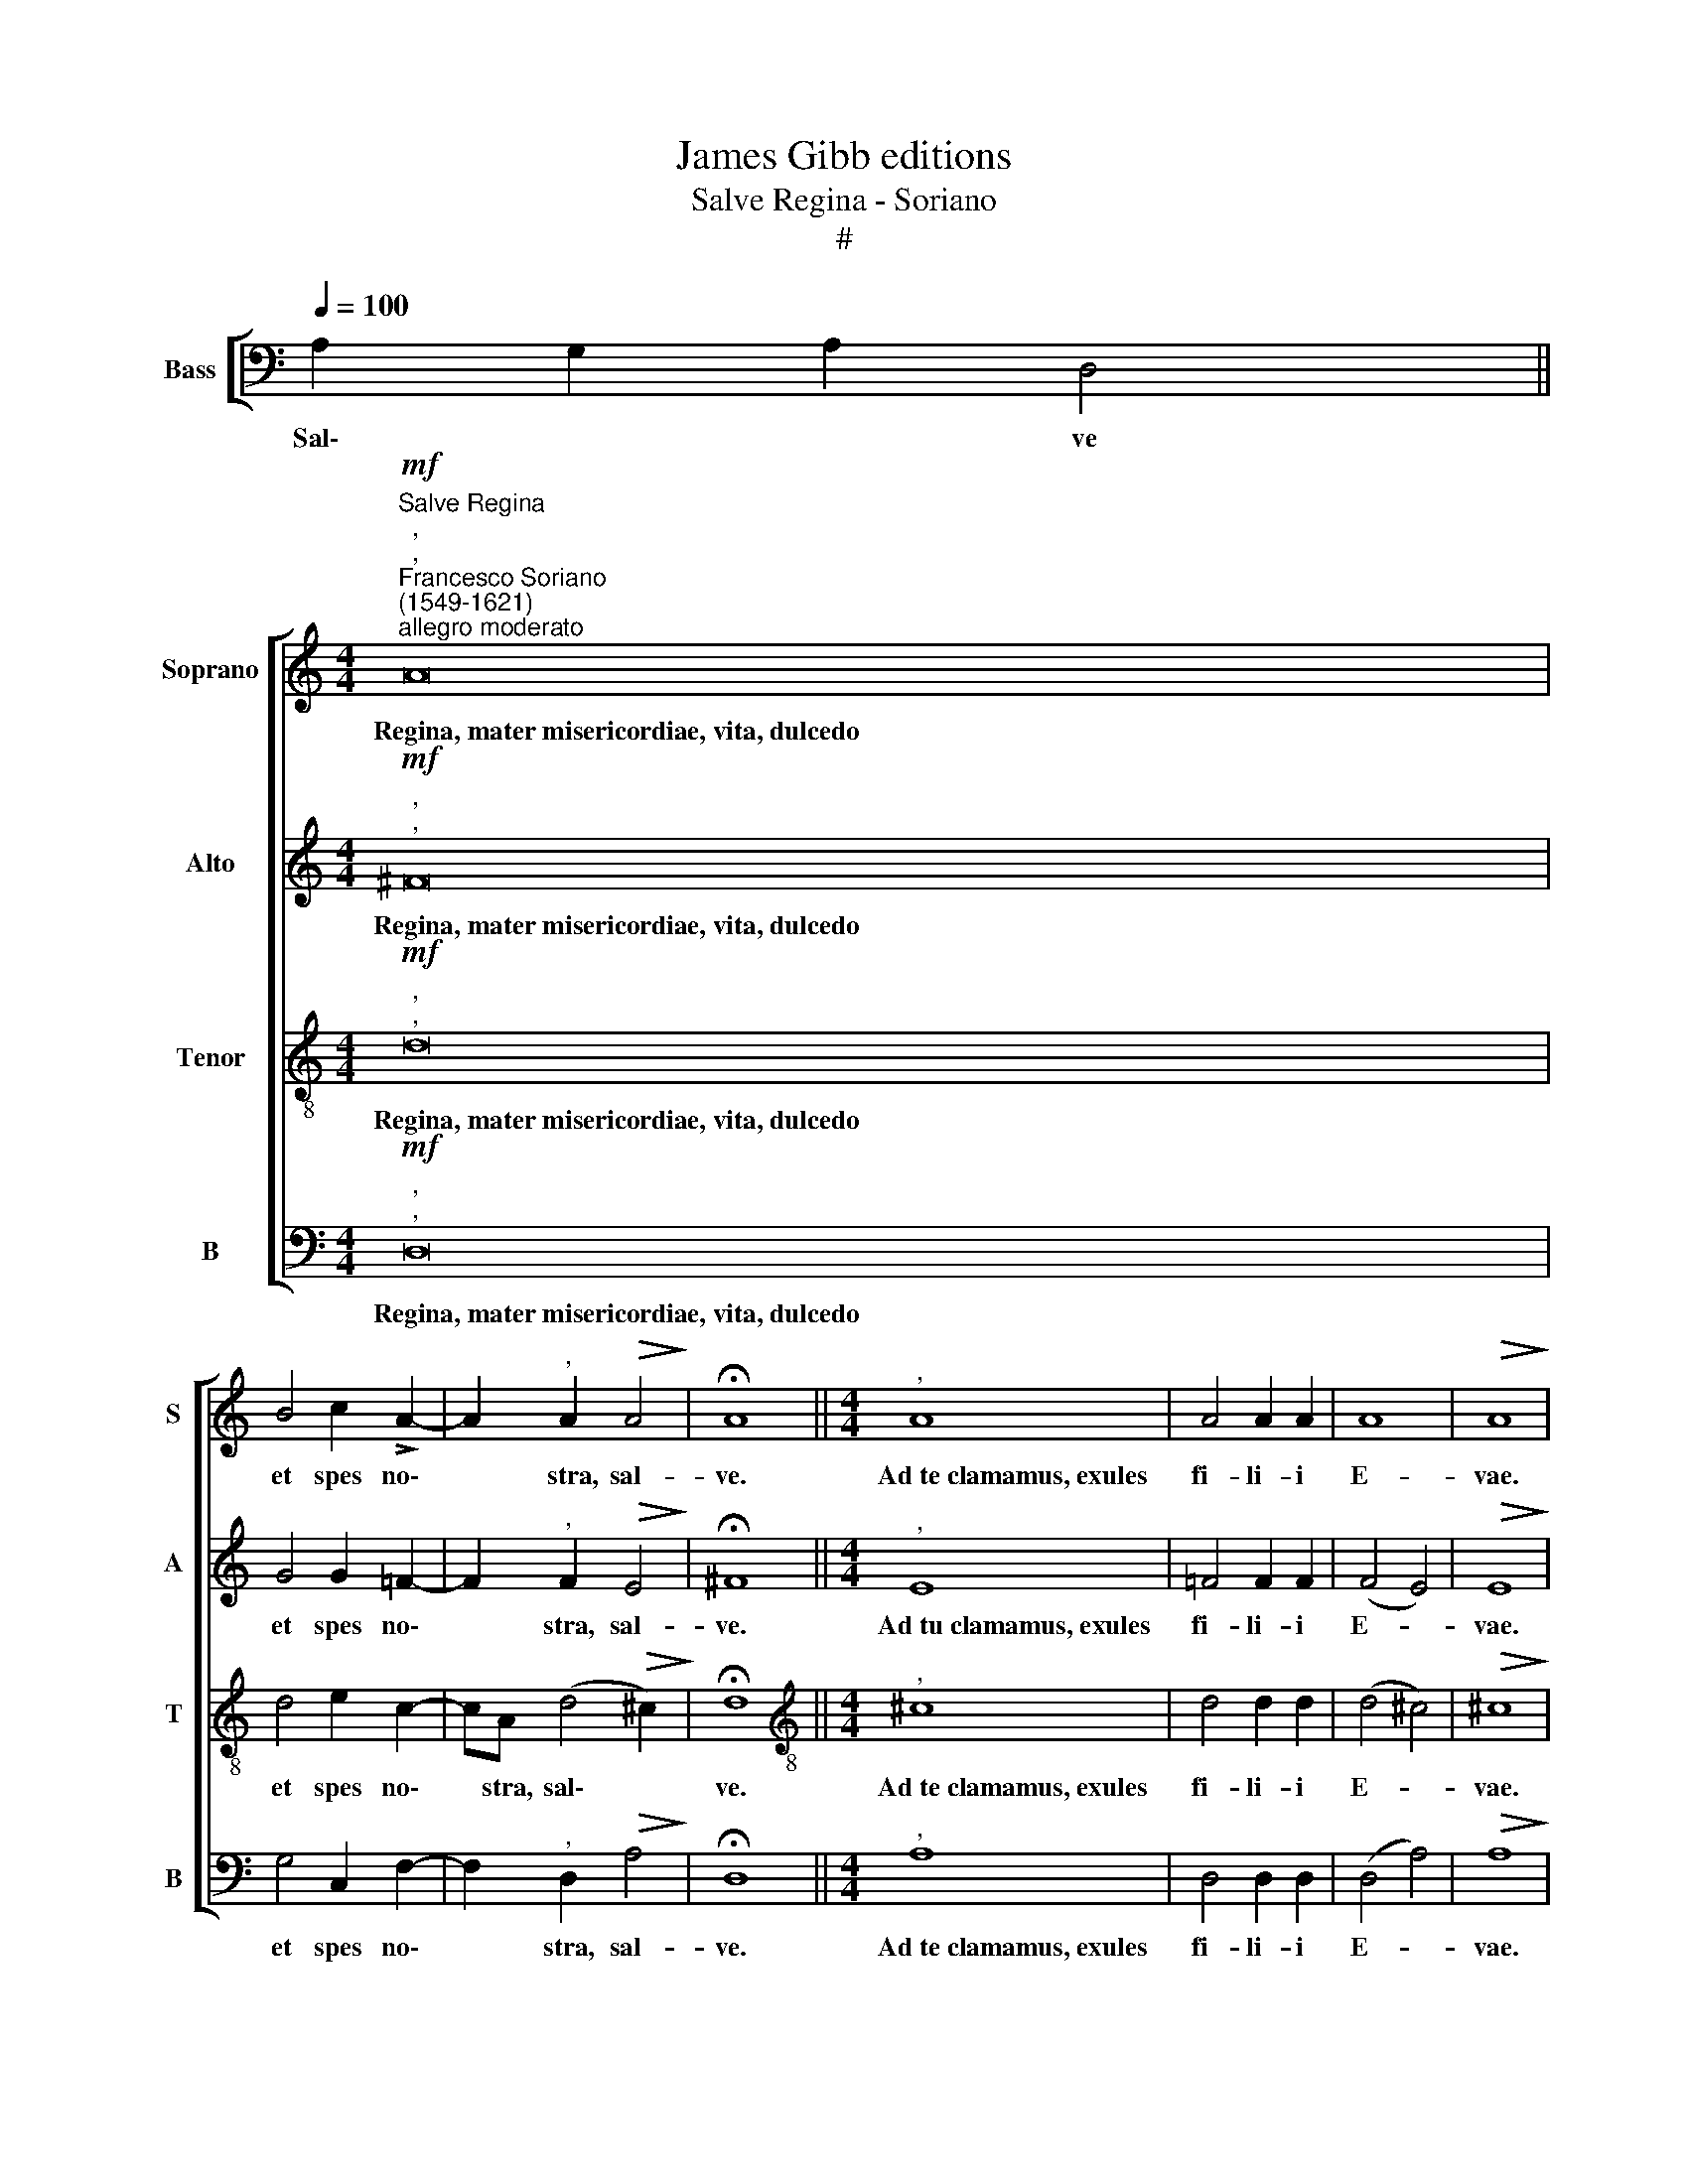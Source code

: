 X:1
T:James Gibb editions
T:Salve Regina - Soriano
T:#
%%score [ 1 2 3 4 ]
L:1/8
Q:1/4=100
M:none
K:C
V:1 treble nm="Soprano" snm="S"
V:2 treble nm="Alto" snm="A"
V:3 treble-8 nm="Tenor" snm="T"
V:4 bass nm="Bass" snm="B"
V:1
 x8 x2 || %1
w: |
[M:4/4]"^Salve Regina"!mf!"^,""^,""^Francesco Soriano\n(1549-1621)""^allegro moderato" A16 | %2
w: Regina,~mater~misericordiae,~vita,~dulcedo|
 B4 c2 !>!A2- | A2"^," A2!>(! A4!>)! | !fermata!A8 ||[M:4/4]"^," A8 | A4 A2 A2 | A8 |!>(! A8!>)! | %9
w: et spes no\-|* ~stra, sal-|ve.|Ad~te~clamamus,~exules|fi- li- i|E-|vae.|
!f!"^,""^," A16 | G8 | F6 E2 |!>(! D8!>)! | ^C8 |!p!!<(! E8!<)! | F3 F F2 G2 | A4 A4 | %17
w: Ad~te~suspiramus,~gementes~et~flentes|in~hac~lacri-|ma- rum|val-|le.|Eja~ergo,|ad- vo- ca- ta|no- stra,|
[M:4/4]!mf! A16 | _B4!<(! A2 A2 | G8!<)! |!>(! ^F8!>)! |!p!"^," =F16 | F16 |!<(! G4"^," G2!<)! G2 | %24
w: illos~tuos~misericordes~oculos|ad nos con-|ver-|te.|Et~Jesum,~benedictum|fructum~ventris~tui,|no- bis post|
 G2 G2 G3 G | G2 G2!>(! A4!>)! | A8 |!p! A4!<(! A4-!<)! |!>(! A4 A4!>)! |!p! E4!<(! F4-!<)! | %30
w: hoc e- xi- li-|um o- sten-|de.|O cle\-|* mens,|O pi\-|
 F4!>(! E4!>)! |!mf! A4 A2 A2 | G2 E2 (F2 E2- | ED) (!>!D4 ^C2) | !fermata!D8 |] %35
w: * a,|O dul- cis|vir- go Ma\- *|* * ri\- *|a.|
V:2
 x8 x2 ||[M:4/4]!mf!"^,""^," ^F16 | G4 G2 !courtesy!=F2- | F2"^," F2!>(! E4!>)! | !fermata!^F8 || %5
w: |Regina,~mater~misericordiae,~vita,~dulcedo|et spes no\-|* stra, sal-|ve.|
[M:4/4]"^," E8 | =F4 F2 F2 | (F4 E4) |!>(! E8!>)! |!f!"^,""^," F16 | E8 | D2 A,2 (_B,A, A,2- | %12
w: Ad~tu~clamamus,~exules|fi- li- i|E- *|vae.|Ad~te~suspiramus,~gementes~et~flentes|in~hac~lacri-|ma- rum val\- * *|
!>(! A,4 G,4)!>)! | A,8 |!p!!<(! ^C8!<)! | D3 D D2 E2 | F4 F4 |[M:4/4]!mf! F16 | F4!<(! F2 F2 | %19
w: |le.|Eja~ergo,|ad- vo- ca- ta|no- stra,|illos~tuos~misericordes~oculos|ad nos con-|
 D8!<)! |!>(! D8!>)! |!p!"^," D16 | C16 |!<(! E4"^," E2!<)! D2 | E2 E2 E3 E | E2 D2!>(! E4!>)! | %26
w: ver-|te.|Et~Jesum,~benedictum|fructum~ventris~tui,|no- bis post|hoc e- xi- li-|um o- sten-|
 E8 |!p! E4!<(! F4-!<)! |!>(! F4 E4!>)! |!p! ^C4!<(! D4-!<)! | D4!>(! ^C4!>)! |!mf! F4 F2 F2 | %32
w: de.|O cle\-|* mens,|O pi\-|* a,|O dul- cis|
 (ED!courtesy!=C_B, A,B, C2) | _B,2 G,2 !>!A,4 | !fermata!A,8 |] %35
w: vir\- * * * * * *|go Ma- ri-|a.|
V:3
 x8 x2 ||[M:4/4]!mf!"^,""^," d16 | d4 e2 c2- | cA (d4!>(! ^c2)!>)! | !fermata!d8 || %5
w: |Regina,~mater~misericordiae,~vita,~dulcedo|et spes no\-|* stra, sal\- *|ve.|
[M:4/4][K:treble-8]"^," ^c8 | d4 d2 d2 | (d4 ^c4) |!>(! ^c8!>)! |!f!"^,""^," =c16 | c8 | %11
w: Ad~te~clamamus,~exules|fi- li- i|E- *|vae.|Ad~te~suspiramus,~gementes~et~flentes|in~hac~lacri-|
 (AGFE D2) E2 |!>(! (F4 D4)!>)! | E8 |!p!!<(! A8!<)! | A3 A A2 c2 | c4 c4 | %17
w: ma\- * * * * rum|va\- *|le.|Eja~ergo,|ad- vo- ca- ta|no- stra,|
[M:4/4][K:treble-8]!mf! c16 | d4!<(! c2 c2 | _B8!<)! |!>(! A8!>)! |!p!"^," A16 | A16 | %23
w: illos~tuos~misericordes~oculos|ad nos con-|ver-|te.|Et~Jesum,~benedictum|fructum~ventris~tui,|
!<(! c4"^," c2!<)! !courtesy!=B2 | c2 G2 c3 c | c2 d4!>(! (^cB)!>)! | ^c8 |!p! ^c4!<(! d4-!<)! | %28
w: no- bis post|hoc e- xi- li-|um o- sten\- *|de.|O cle-|
!>(! !tenuto!d4 ^c4!>)! |!p! A4!<(! A4!<)! | A4!>(! A4!>)! |!mf! =c4 c2 c2 | c2 G2 (F2 G2 | %33
w: * mens,|O pi\-|* a,|O dul- cis|vir- go Ma\- *|
 GFED) !>!E4 | !fermata!^F8 |] %35
w: * * * * ri-|a.|
V:4
 A,2 G,2 A,2 D,4 ||[M:4/4]!mf!"^,""^," D,16 | G,4 C,2 F,2- | F,2"^," D,2!>(! A,4!>)! | %4
w: Sal\- * * ve|Regina,~mater~misericordiae,~vita,~dulcedo|et spes no\-|* stra, sal-|
 !fermata!D,8 ||[M:4/4]"^," A,8 | D,4 D,2 D,2 | (D,4 A,4) |!>(! A,8!>)! |!f!"^,""^," F,16 | C,8 | %11
w: ve.|Ad~te~clamamus,~exules|fi- li- i|E- *|vae.|Ad~te~suspiramus,~gementes~et~flentes|in~hac~lacri-|
 D,6 C,2 |!>(! _B,,8!>)! | A,,8 |!p!!<(! A,,8!<)! | D,3 D, D,2 C,2 | F,4 F,4 |[M:4/4]!mf! F,16 | %18
w: ma rum|val-|le.|Eja~ergo,|ad- vo- ca- ta|no- stra,|illos~tuos~misericordes~oculos|
 _B,,4!<(! F,2 F,2 | G,8!<)! |!>(! D,8!>)! |!p!"^," D,16 | F,16 |!<(! C,4"^," C,2!<)! G,2 | %24
w: ad nos con-|ver-|te.|Et~Jesum,~benedictum|fructum~ventris~tui,|no- bis post|
 C,2 C,2 C,3 C, | C,2 _B,,2!>(! A,,4!>)! | A,,8 |!p! A,4!<(! D,4-!<)! |!>(! D,4 A,4!>)! | %29
w: hoc e- xi- li-|um o- sten-|de.|O cle-|* mens,|
!p! A,,4!<(! D,4-!<)! | D,4!>(! A,,4!>)! |!mf! F,4 F,2 F,2 | C,4 D,2 C,2 | (G,,2 _B,,2 A,,4) | %34
w: O pi\-|* a,|O dul- cis|vir- go Ma-|ri\- * *|
 !fermata!D,8 |] %35
w: a.|

